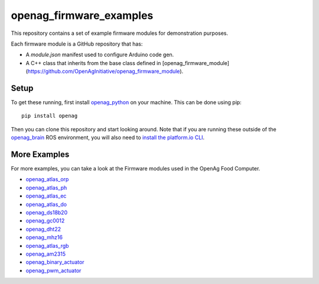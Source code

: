 openag\_firmware\_examples
==========================

This repository contains a set of example firmware modules for demonstration
purposes.

Each firmware module is a GitHub repository that has:

* A `module.json` manifest used to configure Arduino code gen.
* A C++ class that inherits from the base class defined in [openag_firmware_module](https://github.com/OpenAgInitiative/openag_firmware_module).


Setup
-----

To get these running, first install `openag_python
<https://github.com/OpenAgInitiative/openag_python.git>`_ on your machine. This
can be done using pip::

    pip install openag

Then you can clone this repository and start looking around. Note that if you
are running these outside of the `openag_brain <https://github.com/OpenAgInitiative/openag_brain>`_ ROS environment, you will also
need to `install the platform.io CLI <http://platformio.org/get-started/cli>`_.


More Examples
-------------

For more examples, you can take a look at the Firmware modules used in the OpenAg Food Computer.

* `openag_atlas_orp <https://github.com/OpenAgInitiative/openag_atlas_orp>`_
* `openag_atlas_ph <https://github.com/OpenAgInitiative/openag_atlas_ph>`_
* `openag_atlas_ec <https://github.com/OpenAgInitiative/openag_atlas_ec>`_
* `openag_atlas_do <https://github.com/OpenAgInitiative/openag_atlas_do>`_
* `openag_ds18b20 <https://github.com/OpenAgInitiative/openag_ds18b20>`_
* `openag_gc0012 <https://github.com/OpenAgInitiative/openag_gc0012>`_
* `openag_dht22 <https://github.com/OpenAgInitiative/openag_dht22>`_
* `openag_mhz16 <https://github.com/OpenAgInitiative/openag_mhz16>`_
* `openag_atlas_rgb <https://github.com/OpenAgInitiative/openag_atlas_rgb>`_
* `openag_am2315 <https://github.com/OpenAgInitiative/openag_am2315>`_
* `openag_binary_actuator <https://github.com/OpenAgInitiative/openag_binary_actuator>`_
* `openag_pwm_actuator <https://github.com/OpenAgInitiative/openag_pwm_actuator>`_